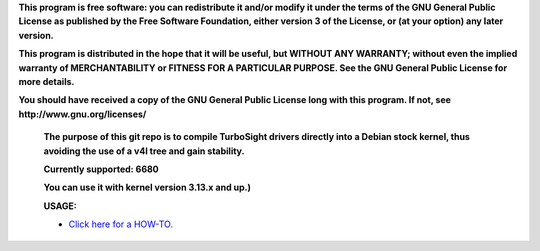 **This program is free software: you can redistribute it and/or modify it under the terms of the GNU General Public License as published by the Free Software Foundation, either version 3 of the License, or (at your option) any later version.**



**This program is distributed in the hope that it will be useful, but WITHOUT ANY WARRANTY; without even the implied warranty of MERCHANTABILITY or FITNESS FOR A PARTICULAR PURPOSE. See the GNU General Public License for more details.**



**You should have received a copy of the GNU General Public License long with this program.  If not, see http://www.gnu.org/licenses/**


 **The purpose of this git repo is to compile TurboSight drivers directly into a Debian stock kernel, thus avoiding the use of a v4l tree and gain stability.**

 **Currently supported: 6680**

 **You can use it with kernel version 3.13.x and up.)**

 **USAGE:**

 - `Click here for a HOW-TO. <https://github.com/bas-t/tbs-intree/wiki>`_

